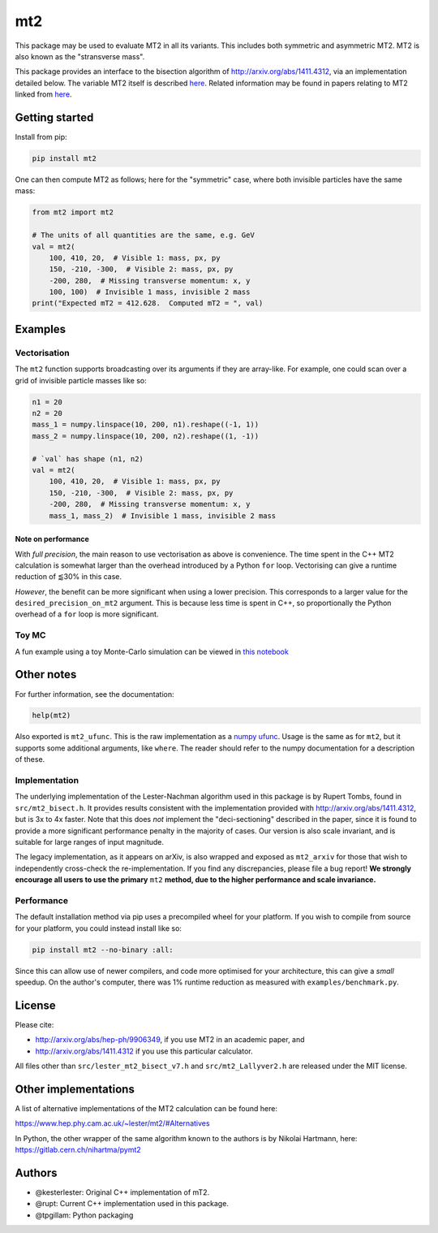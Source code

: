 ===
mt2
===

.. image:: https://img.shields.io/pypi/v/mt2.svg
        :target: https://pypi.python.org/pypi/mt2

.. image:: https://img.shields.io/pypi/pyversions/mt2.svg
        :target: https://pypi.python.org/pypi/mt2

.. image:: https://github.com/tpgillam/mt2/workflows/Build/badge.svg?branch=master
        :target: https://github.com/tpgillam/mt2/actions?query=workflow%3ABuild


This package may be used to evaluate MT2 in all its variants.
This includes both symmetric and asymmetric MT2.
MT2 is also known as the "stransverse mass".

This package provides an interface to the bisection algorithm of http://arxiv.org/abs/1411.4312, via an implementation detailed below.
The variable MT2 itself is described `here <http://arxiv.org/abs/hep-ph/9906349>`__.
Related information may be found in papers relating to MT2 linked from `here <https://www.hep.phy.cam.ac.uk/~lester/mt2/index.html>`__.

Getting started
---------------

Install from pip:

.. code-block:: bash

    pip install mt2

One can then compute MT2 as follows; here for the "symmetric" case, where both invisible particles have the same mass:

.. code-block:: python

    from mt2 import mt2

    # The units of all quantities are the same, e.g. GeV
    val = mt2(
        100, 410, 20,  # Visible 1: mass, px, py
        150, -210, -300,  # Visible 2: mass, px, py
        -200, 280,  # Missing transverse momentum: x, y
        100, 100)  # Invisible 1 mass, invisible 2 mass
    print("Expected mT2 = 412.628.  Computed mT2 = ", val)

Examples
--------

Vectorisation
*************

The ``mt2`` function supports broadcasting over its arguments if they are array-like.
For example, one could scan over a grid of invisible particle masses like so:

.. code-block:: python

    n1 = 20
    n2 = 20
    mass_1 = numpy.linspace(10, 200, n1).reshape((-1, 1))
    mass_2 = numpy.linspace(10, 200, n2).reshape((1, -1))

    # `val` has shape (n1, n2)
    val = mt2(
        100, 410, 20,  # Visible 1: mass, px, py
        150, -210, -300,  # Visible 2: mass, px, py
        -200, 280,  # Missing transverse momentum: x, y
        mass_1, mass_2)  # Invisible 1 mass, invisible 2 mass

Note on performance
^^^^^^^^^^^^^^^^^^^

With `full precision`, the main reason to use vectorisation as above is convenience.
The time spent in the C++ MT2 calculation is somewhat larger than the overhead introduced by a Python ``for`` loop.
Vectorising can give a runtime reduction of ⪅30% in this case.

`However`, the benefit can be more significant when using a lower precision.
This corresponds to a larger value for the ``desired_precision_on_mt2`` argument.
This is because less time is spent in C++, so proportionally the Python overhead of a ``for`` loop is more significant.

Toy MC
******

A fun example using a toy Monte-Carlo simulation can be viewed in `this notebook <https://github.com/tpgillam/mt2/blob/master/examples/mc.ipynb>`__

Other notes
-----------

For further information, see the documentation:

.. code-block:: python

    help(mt2)

Also exported is ``mt2_ufunc``.
This is the raw implementation as a `numpy ufunc <https://numpy.org/doc/stable/reference/ufuncs.html>`_.
Usage is the same as for ``mt2``, but it supports some additional arguments, like ``where``.
The reader should refer to the numpy documentation for a description of these.

Implementation
**************

The underlying implementation of the Lester-Nachman algorithm used in this package is by Rupert Tombs, found in ``src/mt2_bisect.h``.
It provides results consistent with the implementation provided with http://arxiv.org/abs/1411.4312, but is 3x to 4x faster.
Note that this does *not* implement the "deci-sectioning" described in the paper, since it is found to provide a more significant performance penalty in the majority of cases.
Our version is also scale invariant, and is suitable for large ranges of input magnitude.

The legacy implementation, as it appears on arXiv, is also wrapped and exposed as ``mt2_arxiv`` for those that wish to independently cross-check the re-implementation.
If you find any discrepancies, please file a bug report!
**We strongly encourage all users to use the primary** ``mt2`` **method, due to the higher performance and scale invariance.**

Performance
***********

The default installation method via pip uses a precompiled wheel for your platform.
If you wish to compile from source for your platform, you could instead install like so:

.. code-block:: bash

    pip install mt2 --no-binary :all:

Since this can allow use of newer compilers, and code more optimised for your architecture, this can give a `small` speedup.
On the author's computer, there was 1% runtime reduction as measured with ``examples/benchmark.py``.


License
-------

Please cite:

* http://arxiv.org/abs/hep-ph/9906349, if you use MT2 in an academic paper, and
* http://arxiv.org/abs/1411.4312 if you use this particular calculator.

All files other than ``src/lester_mt2_bisect_v7.h`` and ``src/mt2_Lallyver2.h`` are released under the MIT license.


Other implementations
---------------------

A list of alternative implementations of the MT2 calculation can be found here:

https://www.hep.phy.cam.ac.uk/~lester/mt2/#Alternatives

In Python, the other wrapper of the same algorithm known to the authors is by Nikolai Hartmann, here: https://gitlab.cern.ch/nihartma/pymt2


Authors
-------
* @kesterlester: Original C++ implementation of mT2.
* @rupt: Current C++ implementation used in this package.
* @tpgillam: Python packaging
